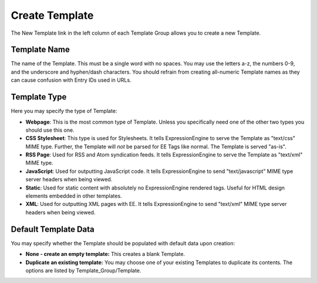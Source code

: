 Create Template
===============

The New Template link in the left column of each Template Group allows
you to create a new Template.

|Template New|

Template Name
~~~~~~~~~~~~~

The name of the Template. This must be a single word with no spaces. You
may use the letters a-z, the numbers 0-9, and the underscore and
hyphen/dash characters. You should refrain from creating all-numeric
Template names as they can cause confusion with Entry IDs used in URLs.

Template Type
~~~~~~~~~~~~~

Here you may specify the type of Template:

-  **Webpage**: This is the most common type of Template. Unless you
   specifically need one of the other two types you should use this one.
-  **CSS Stylesheet**: This type is used for Stylesheets. It tells
   ExpressionEngine to serve the Template as "text/css" MIME type.
   Further, the Template will *not* be parsed for EE Tags like normal.
   The Template is served "as-is".
-  **RSS Page**: Used for RSS and Atom syndication feeds. It tells
   ExpressionEngine to serve the Template as "text/xml" MIME type.
-  **JavaScript**: Used for outputting JavaScript code. It tells
   ExpressionEngine to send "text/javascript" MIME type server headers
   when being viewed.
-  **Static**: Used for static content with absolutely no
   ExpressionEngine rendered tags. Useful for HTML design elements
   embedded in other templates.
-  **XML**: Used for outputting XML pages with EE. It tells
   ExpressionEngine to send "text/xml" MIME type server headers when
   being viewed.

Default Template Data
~~~~~~~~~~~~~~~~~~~~~

You may specify whether the Template should be populated with default
data upon creation:

-  **None - create an empty template:** This creates a blank Template.
-  **Duplicate an existing template:** You may choose one of your
   existing Templates to duplicate its contents. The options are listed
   by Template\_Group/Template.

.. |Template New| image:: ../../../images/template_new.png
